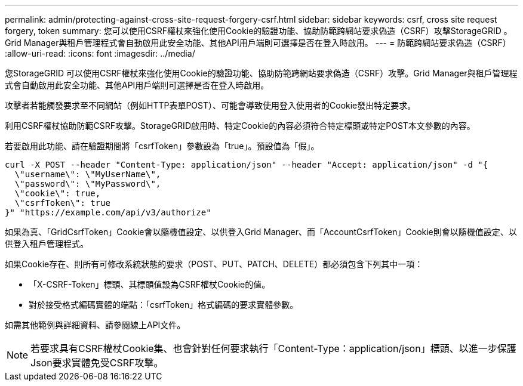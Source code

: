 ---
permalink: admin/protecting-against-cross-site-request-forgery-csrf.html 
sidebar: sidebar 
keywords: csrf, cross site request forgery, token 
summary: 您可以使用CSRF權杖來強化使用Cookie的驗證功能、協助防範跨網站要求偽造（CSRF）攻擊StorageGRID 。Grid Manager與租戶管理程式會自動啟用此安全功能、其他API用戶端則可選擇是否在登入時啟用。 
---
= 防範跨網站要求偽造（CSRF）
:allow-uri-read: 
:icons: font
:imagesdir: ../media/


[role="lead"]
您StorageGRID 可以使用CSRF權杖來強化使用Cookie的驗證功能、協助防範跨網站要求偽造（CSRF）攻擊。Grid Manager與租戶管理程式會自動啟用此安全功能、其他API用戶端則可選擇是否在登入時啟用。

攻擊者若能觸發要求至不同網站（例如HTTP表單POST）、可能會導致使用登入使用者的Cookie發出特定要求。

利用CSRF權杖協助防範CSRF攻擊。StorageGRID啟用時、特定Cookie的內容必須符合特定標頭或特定POST本文參數的內容。

若要啟用此功能、請在驗證期間將「csrfToken」參數設為「true」。預設值為「假」。

[listing]
----
curl -X POST --header "Content-Type: application/json" --header "Accept: application/json" -d "{
  \"username\": \"MyUserName\",
  \"password\": \"MyPassword\",
  \"cookie\": true,
  \"csrfToken\": true
}" "https://example.com/api/v3/authorize"
----
如果為真、「GridCsrfToken」Cookie會以隨機值設定、以供登入Grid Manager、而「AccountCsrfToken」Cookie則會以隨機值設定、以供登入租戶管理程式。

如果Cookie存在、則所有可修改系統狀態的要求（POST、PUT、PATCH、DELETE）都必須包含下列其中一項：

* 「X-CSRF-Token」標頭、其標頭值設為CSRF權杖Cookie的值。
* 對於接受格式編碼實體的端點：「csrfToken」格式編碼的要求實體參數。


如需其他範例與詳細資料、請參閱線上API文件。


NOTE: 若要求具有CSRF權杖Cookie集、也會針對任何要求執行「Content-Type：application/json」標頭、以進一步保護Json要求實體免受CSRF攻擊。
